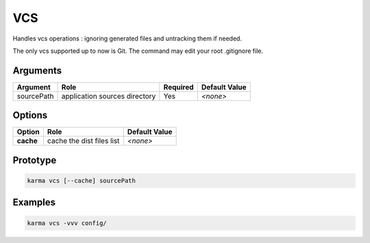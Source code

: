 VCS
===

Handles vcs operations : ignoring generated files and untracking them if needed.

The only vcs supported up to now is Git.
The command may edit your root .gitignore file.

Arguments
---------

=========== ====================================================================== ======== =============
Argument    Role                                                                   Required Default Value
=========== ====================================================================== ======== =============
sourcePath  application sources directory                                          Yes      *<none>*
=========== ====================================================================== ======== =============

Options
-------

=========== ====================================================================== ==============
Option      Role                                                                   Default Value
=========== ====================================================================== ==============
**cache**   cache the dist files list                                              *<none>*
=========== ====================================================================== ==============

Prototype
---------

.. code-block:: bash

    karma vcs [--cache] sourcePath

Examples
--------

.. code-block:: bash

    karma vcs -vvv config/
